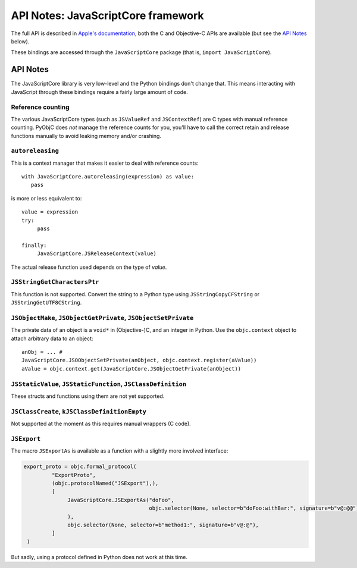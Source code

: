.. module:: JavaScriptCore
   :platform: macOS
   :synopsis: Bindings for the JavaScriptCore framework

API Notes: JavaScriptCore framework
===================================


The full API is described in `Apple's documentation`__, both
the C and Objective-C APIs are available (but see the `API Notes`_ below).

.. __: https://developer.apple.com/documentation/javascriptcore/?preferredLanguage=occ

These bindings are accessed through the ``JavaScriptCore`` package (that is, ``import JavaScriptCore``).

API Notes
---------

The JavaScriptCore library is very low-level and the Python bindings don't change that. This means interacting with JavaScript
through these bindings require a fairly large amount of code.


Reference counting
..................

The various JavaScriptCore types (such as ``JSValueRef`` and ``JSContextRef``) are C types with manual reference counting. PyObjC
does *not* manage the reference counts for you, you'll have to call the correct retain and release functions manually to avoid
leaking memory and/or crashing.


``autoreleasing``
..................

This is a context manager that makes it easier to deal with reference counts::

    with JavaScriptCore.autoreleasing(expression) as value:
       pass

is more or less equivalent to::

     value = expression
     try:
          pass

     finally:
          JavaScriptCore.JSReleaseContext(value)

The actual release function used depends on the type of *value*.



``JSStringGetCharactersPtr``
............................

This function is not supported. Convert the string to a Python type using ``JSStringCopyCFString`` or ``JSStringGetUTF8CString``.

``JSObjectMake``, ``JSObjectGetPrivate``, ``JSObjectSetPrivate``
................................................................

The private data of an object is a ``void*`` in (Objective-)C, and an integer in Python. Use the ``objc.context`` object to attach
arbitrary data to an object::

   anObj = ... #
   JavaScriptCore.JSOObjectSetPrivate(anObject, objc.context.register(aValue))
   aValue = objc.context.get(JavaScriptCore.JSObjectGetPrivate(anObject))


``JSStaticValue``, ``JSStaticFunction``, ``JSClassDefinition``
..............................................................

These structs and functions using them are not yet supported.


``JSClassCreate``, ``kJSClassDefinitionEmpty``
..............................................

Not supported at the moment as this requires manual wrappers (C code).


``JSExport``
............

The macro ``JSExportAs`` is
available as a function with a slightly more involved interface:

.. sourcecode:: python

   export_proto = objc.formal_protocol(
            "ExportProto",
            (objc.protocolNamed("JSExport"),),
            [
                 JavaScriptCore.JSExportAs("doFoo",
                                           objc.selector(None, selector=b"doFoo:withBar:", signature=b"v@:@@"),
                 ),
                 objc.selector(None, selector=b"method1:", signature=b"v@:@"),
            ]
    )

But sadly, using a protocol defined in Python does not work at this time.
